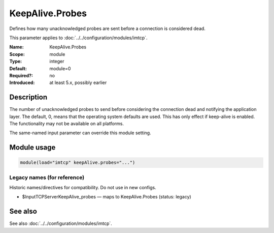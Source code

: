 .. _param-imtcp-keepalive-probes:
.. _imtcp.parameter.module.keepalive-probes:

KeepAlive.Probes
================

.. index::
   single: imtcp; KeepAlive.Probes
   single: KeepAlive.Probes

.. summary-start

Defines how many unacknowledged probes are sent before a connection is considered dead.

.. summary-end

This parameter applies to :doc:`../../configuration/modules/imtcp`.

:Name: KeepAlive.Probes
:Scope: module
:Type: integer
:Default: module=0
:Required?: no
:Introduced: at least 5.x, possibly earlier

Description
-----------
The number of unacknowledged probes to send before considering the
connection dead and notifying the application layer. The default, 0,
means that the operating system defaults are used. This has only
effect if keep-alive is enabled. The functionality may not be
available on all platforms.

The same-named input parameter can override this module setting.


Module usage
------------
.. _param-imtcp-module-keepalive-probes:
.. _imtcp.parameter.module.keepalive-probes-usage:

.. code-block:: rsyslog

   module(load="imtcp" keepAlive.probes="...")

Legacy names (for reference)
~~~~~~~~~~~~~~~~~~~~~~~~~~~~
Historic names/directives for compatibility. Do not use in new configs.

.. _imtcp.parameter.legacy.inputtcpserverkeepalive_probes:

- $InputTCPServerKeepAlive_probes — maps to KeepAlive.Probes (status: legacy)

.. index::
   single: imtcp; $InputTCPServerKeepAlive_probes
   single: $InputTCPServerKeepAlive_probes

See also
--------
See also :doc:`../../configuration/modules/imtcp`.

